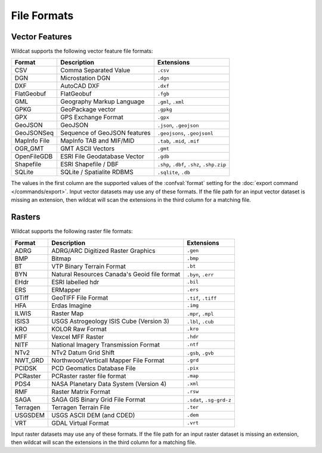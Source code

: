 File Formats
============

.. _vector-formats:

Vector Features
---------------

Wildcat supports the following vector feature file formats:

.. list-table::
    :header-rows: 1

    * - Format
      - Description
      - Extensions
    * - CSV
      - Comma Separated Value
      - ``.csv``
    * - DGN
      - Microstation DGN
      - ``.dgn``
    * - DXF
      - AutoCAD DXF
      - ``.dxf``
    * - FlatGeobuf
      - FlatGeobuf
      - ``.fgb``
    * - GML
      - Geography Markup Language
      - ``.gml``, ``.xml``
    * - GPKG
      - GeoPackage vector
      - ``.gpkg``
    * - GPX
      - GPS Exchange Format
      - ``.gpx``
    * - GeoJSON
      - GeoJSON
      - ``.json``, ``.geojson``
    * - GeoJSONSeq
      - Sequence of GeoJSON features
      - ``.geojsons``, ``.geojsonl``
    * - MapInfo File
      - MapInfo TAB and MIF/MID
      - ``.tab``, ``.mid``, ``.mif``
    * - OGR_GMT
      - GMT ASCII Vectors
      - ``.gmt``
    * - OpenFileGDB
      - ESRI File Geodatabase Vector
      - ``.gdb``
    * - Shapefile
      - ESRI Shapefile / DBF
      - ``.shp``, ``.dbf``, ``.shz``, ``.shp.zip``
    * - SQLite
      - SQLite / Spatialite RDBMS
      - ``.sqlite``, ``.db``

The values in the first column are the supported values of the :confval:`format` setting for the :doc:`export command </commands/export>`. Input vector datasets may use any of these formats. If the file path for an input vector dataset is missing an extension, then wildcat will scan the extensions in the third column for a matching file.

.. _raster-formats:

Rasters
-------

Wildcat supports the following raster file formats:

.. list-table::
    :header-rows: 1

    * - Format
      - Description
      - Extensions
    * - ADRG
      - ADRG/ARC Digitized Raster Graphics
      - ``.gen``
    * - BMP
      - Bitmap
      - ``.bmp``
    * - BT
      - VTP Binary Terrain Format
      - ``.bt``
    * - BYN
      - Natural Resources Canada's Geoid file format
      - ``.byn``, ``.err``
    * - EHdr
      - ESRI labelled hdr
      - ``.bil``
    * - ERS
      - ERMapper
      - ``.ers``
    * - GTiff
      - GeoTIFF File Format
      - ``.tif``, ``.tiff``
    * - HFA
      - Erdas Imagine
      - ``.img``
    * - ILWIS
      - Raster Map
      - ``.mpr``, ``.mpl``
    * - ISIS3
      - USGS Astrogeology ISIS Cube (Version 3)
      - ``.lbl``, ``.cub``
    * - KRO
      - KOLOR Raw Format
      - ``.kro``
    * - MFF
      - Vexcel MFF Raster
      - ``.hdr``
    * - NITF
      - National Imagery Transmission Format
      - ``.ntf``
    * - NTv2
      - NTv2 Datum Grid Shift
      - ``.gsb``, ``.gvb``
    * - NWT_GRD
      - Northwood/Verticall Mapper File Format
      - ``.grd``
    * - PCIDSK
      - PCD Geomatics Database File
      - ``.pix``
    * - PCRaster
      - PCRaster raster file format
      - ``.map``
    * - PDS4
      - NASA Planetary Data System (Version 4)
      - ``.xml``
    * - RMF
      - Raster Matrix Format
      - ``.rsw``
    * - SAGA
      - SAGA GIS Binary Grid File Format
      - ``.sdat``, ``.sg-grd-z``
    * - Terragen
      - Terragen Terrain File
      - ``.ter``
    * - USGSDEM
      - USGS ASCII DEM (and CDED)
      - ``.dem``
    * - VRT
      - GDAL Virtual Format
      - ``.vrt``

Input raster datasets may use any of these formats. If the file path for an input raster dataset is missing an extension, then wildcat will scan the extensions in the third column for a matching file.